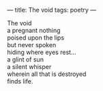 :PROPERTIES:
:ID:       0CDEB70D-9BE7-422F-85A9-AA19A45FF8EC
:SLUG:     the-void
:END:
---
title: The void
tags: poetry
---

#+BEGIN_VERSE
The void
a pregnant nothing
poised upon the lips
but never spoken
hiding where eyes rest...
a glint of sun
a silent whisper
wherein all that is destroyed
finds life.
#+END_VERSE
